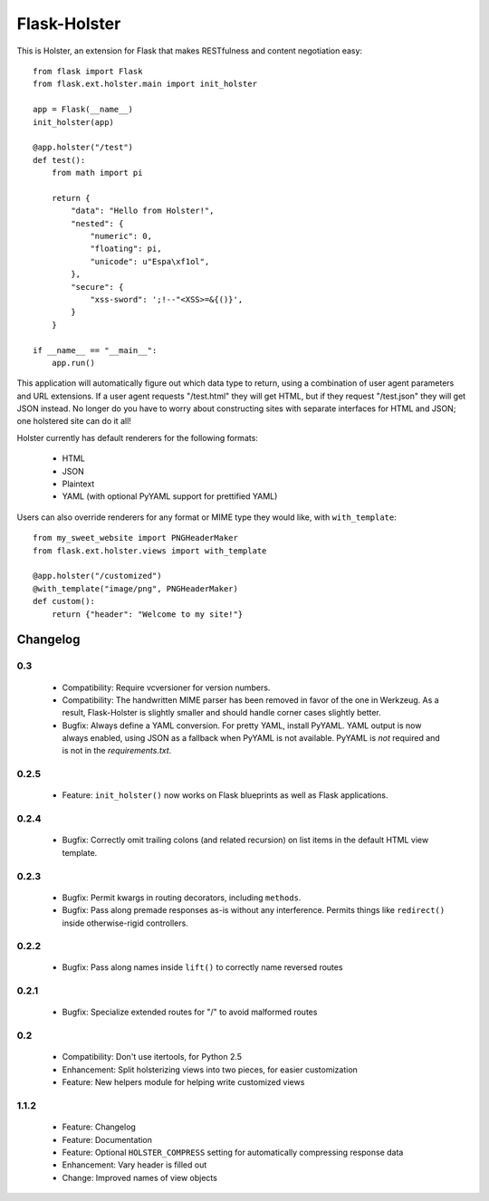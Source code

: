 =============
Flask-Holster
=============

This is Holster, an extension for Flask that makes RESTfulness and content
negotiation easy::

    from flask import Flask
    from flask.ext.holster.main import init_holster

    app = Flask(__name__)
    init_holster(app)

    @app.holster("/test")
    def test():
        from math import pi

        return {
            "data": "Hello from Holster!",
            "nested": {
                "numeric": 0,
                "floating": pi,
                "unicode": u"Espa\xf1ol",
            },
            "secure": {
                "xss-sword": ';!--"<XSS>=&{()}',
            }
        }

    if __name__ == "__main__":
        app.run()

This application will automatically figure out which data type to return,
using a combination of user agent parameters and URL extensions. If a user
agent requests "/test.html" they will get HTML, but if they request
"/test.json" they will get JSON instead. No longer do you have to worry about
constructing sites with separate interfaces for HTML and JSON; one holstered
site can do it all!

Holster currently has default renderers for the following formats:

 * HTML
 * JSON
 * Plaintext
 * YAML (with optional PyYAML support for prettified YAML)

Users can also override renderers for any format or MIME type they would like,
with ``with_template``::

    from my_sweet_website import PNGHeaderMaker
    from flask.ext.holster.views import with_template

    @app.holster("/customized")
    @with_template("image/png", PNGHeaderMaker)
    def custom():
        return {"header": "Welcome to my site!"}

Changelog
=========

0.3
---

 * Compatibility: Require vcversioner for version numbers.
 * Compatibility: The handwritten MIME parser has been removed in favor of the
   one in Werkzeug. As a result, Flask-Holster is slightly smaller and should
   handle corner cases slightly better.
 * Bugfix: Always define a YAML conversion. For pretty YAML, install PyYAML.
   YAML output is now always enabled, using JSON as a fallback when PyYAML is
   not available. PyYAML is *not* required and is not in the
   `requirements.txt`.

0.2.5
-----

 * Feature: ``init_holster()`` now works on Flask blueprints as well as Flask
   applications.

0.2.4
-----

 * Bugfix: Correctly omit trailing colons (and related recursion) on list
   items in the default HTML view template.

0.2.3
-----

 * Bugfix: Permit kwargs in routing decorators, including ``methods``. 
 * Bugfix: Pass along premade responses as-is without any interference.
   Permits things like ``redirect()`` inside otherwise-rigid controllers.

0.2.2
-----

 * Bugfix: Pass along names inside ``lift()`` to correctly name reversed
   routes

0.2.1
-----

 * Bugfix: Specialize extended routes for "/" to avoid malformed routes

0.2
---

 * Compatibility: Don't use itertools, for Python 2.5
 * Enhancement: Split holsterizing views into two pieces, for easier
   customization
 * Feature: New helpers module for helping write customized views

1.1.2
-----

 * Feature: Changelog
 * Feature: Documentation
 * Feature: Optional ``HOLSTER_COMPRESS`` setting for automatically
   compressing response data
 * Enhancement: Vary header is filled out
 * Change: Improved names of view objects
